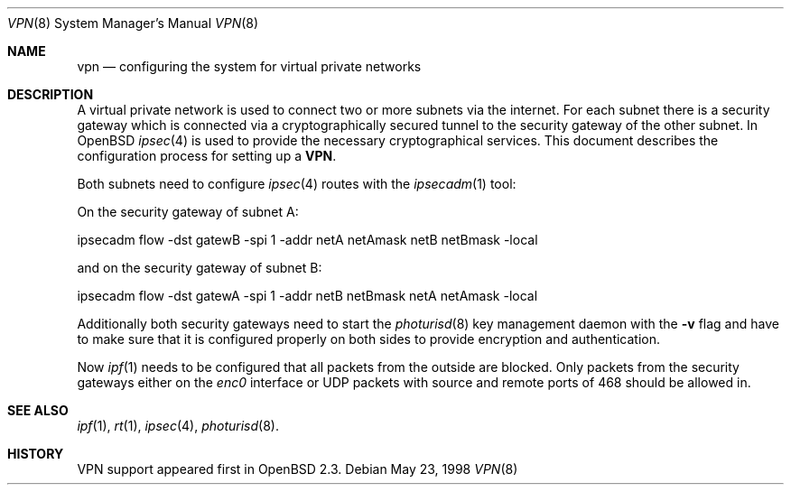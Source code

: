 .\" $OpenBSD: src/share/man/man8/Attic/vpn.8,v 1.1 1998/05/24 14:20:40 provos Exp $
.\" Copyright 1998 Niels Provos <provos@physnet.uni-hamburg.de>
.\" All rights reserved.
.\"
.\" Redistribution and use in source and binary forms, with or without
.\" modification, are permitted provided that the following conditions
.\" are met:
.\" 1. Redistributions of source code must retain the above copyright
.\"    notice, this list of conditions and the following disclaimer.
.\" 2. Redistributions in binary form must reproduce the above copyright
.\"    notice, this list of conditions and the following disclaimer in the
.\"    documentation and/or other materials provided with the distribution.
.\" 3. All advertising materials mentioning features or use of this software
.\"    must display the following acknowledgement:
.\"      This product includes software developed by Niels Provos.
.\" 4. The name of the author may not be used to endorse or promote products
.\"    derived from this software without specific prior written permission.
.\"
.\" THIS SOFTWARE IS PROVIDED BY THE AUTHOR ``AS IS'' AND ANY EXPRESS OR
.\" IMPLIED WARRANTIES, INCLUDING, BUT NOT LIMITED TO, THE IMPLIED WARRANTIES
.\" OF MERCHANTABILITY AND FITNESS FOR A PARTICULAR PURPOSE ARE DISCLAIMED.
.\" IN NO EVENT SHALL THE AUTHOR BE LIABLE FOR ANY DIRECT, INDIRECT,
.\" INCIDENTAL, SPECIAL, EXEMPLARY, OR CONSEQUENTIAL DAMAGES (INCLUDING, BUT
.\" NOT LIMITED TO, PROCUREMENT OF SUBSTITUTE GOODS OR SERVICES; LOSS OF USE,
.\" DATA, OR PROFITS; OR BUSINESS INTERRUPTION) HOWEVER CAUSED AND ON ANY
.\" THEORY OF LIABILITY, WHETHER IN CONTRACT, STRICT LIABILITY, OR TORT
.\" (INCLUDING NEGLIGENCE OR OTHERWISE) ARISING IN ANY WAY OUT OF THE USE OF
.\" THIS SOFTWARE, EVEN IF ADVISED OF THE POSSIBILITY OF SUCH DAMAGE.
.\"
.\" Manual page, using -mandoc macros
.\"
.Dd May 23, 1998
.Dt VPN 8
.Os
.Sh NAME
.Nm vpn
.Nd configuring the system for virtual private networks
.Sh DESCRIPTION
A virtual private network is used to connect two or more subnets via the
internet. For each subnet there is a security gateway which is connected
via a cryptographically secured tunnel to the security gateway of the other
subnet. In
.Ox
.Xr ipsec 4
is used to provide the necessary cryptographical services. This document
describes the configuration process for setting up a 
.Nm VPN .
.Pp
Both subnets need to configure
.Xr ipsec 4
routes with the 
.Xr ipsecadm 1 
tool:
.Pp
On the security gateway of subnet A:
.Bd -literal
ipsecadm flow -dst gatewB -spi 1 -addr netA netAmask netB netBmask -local
.Ed
.Pp
and on the security gateway of subnet B:
.Bd -literal
ipsecadm flow -dst gatewA -spi 1 -addr netB netBmask netA netAmask -local
.Ed
.Pp
Additionally both security gateways need to start the
.Xr photurisd 8
key management daemon with the
.Fl v
flag and have to make sure that it is configured properly on both sides to 
provide encryption and authentication.
.Pp
Now
.Xr ipf 1
needs to be configured that all packets from the outside are blocked.
Only packets from the security gateways either on the
.Pa enc0
interface or 
.Tn UDP
packets with source and remote ports of 468
should be allowed in.
.Sh SEE ALSO
.Xr ipf 1 ,
.Xr rt 1 ,
.Xr ipsec 4 ,
.Xr photurisd 8 .
.Sh HISTORY
VPN support appeared first in
.Ox 2.3 .
